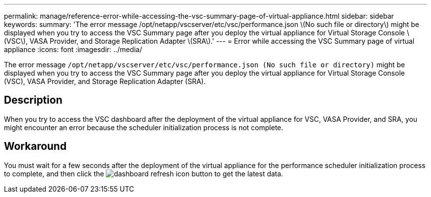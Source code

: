 ---
permalink: manage/reference-error-while-accessing-the-vsc-summary-page-of-virtual-appliance.html
sidebar: sidebar
keywords: 
summary: 'The error message /opt/netapp/vscserver/etc/vsc/performance.json \(No such file or directory\) might be displayed when you try to access the VSC Summary page after you deploy the virtual appliance for Virtual Storage Console \(VSC\), VASA Provider, and Storage Replication Adapter \(SRA\).'
---
= Error while accessing the VSC Summary page of virtual appliance
:icons: font
:imagesdir: ../media/

[.lead]
The error message `/opt/netapp/vscserver/etc/vsc/performance.json (No such file or directory)` might be displayed when you try to access the VSC Summary page after you deploy the virtual appliance for Virtual Storage Console (VSC), VASA Provider, and Storage Replication Adapter (SRA).

== Description

When you try to access the VSC dashboard after the deployment of the virtual appliance for VSC, VASA Provider, and SRA, you might encounter an error because the scheduler initialization process is not complete.

== Workaround

You must wait for a few seconds after the deployment of the virtual appliance for the performance scheduler initialization process to complete, and then click the image:../media/dashboard-refresh-icon.gif[] button to get the latest data.
